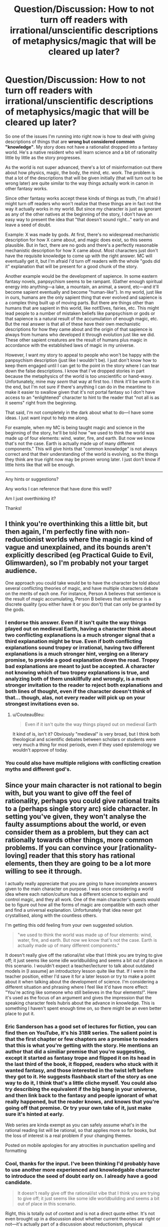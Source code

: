 #+TITLE: Question/Discussion: How to not turn off readers with irrational/unscientific descriptions of metaphysics/magic that will be cleared up later?

* Question/Discussion: How to not turn off readers with irrational/unscientific descriptions of metaphysics/magic that will be cleared up later?
:PROPERTIES:
:Author: Cuz_Im_TFK
:Score: 45
:DateUnix: 1533335514.0
:DateShort: 2018-Aug-04
:END:
So one of the issues I'm running into right now is how to deal with giving descriptions of things that are *wrong but considered common "knowledge"*. My story does not have a rationalist dropped into a fantasy world. He's a native resident who will learn science and a bit of rationality little by little as the story progresses.

As the world is not super advanced, there's a lot of misinformation out there about how physics, magic, the body, the mind, etc. work. The problem is that a lot of the descriptions that will be given initially (that will turn out to be wrong later) are quite similar to the way things actually work in canon in other fantasy works.

Since other fantasy works accept these kinds of things as truth, I'm afraid I might turn off readers who won't realize that these things are in fact not the way it actually works in my world. But since my character is just as ignorant as any of the other natives at the beginning of the story, I don't have an easy way to present the idea that "that doesn't sound right..." early on and leave a seed of doubt.

Example: X was made by gods. At first, there's no widespread mechanistic description for how X came about, and magic does exist, so this seems plausible. But in fact, there are no gods and there's a perfectly reasonable mechanistic description for how X came about. Most characters just don't have the requisite knowledge to come up with the right answer. MC will eventually get it, but I'm afraid I'd turn off readers with the whole "gods did it" explanation that will be present for a good chunk of the story.

Another example would be the development of sapience. In some eastern fantasy novels, panpsychism seems to be rampant. (Gather enough spiritual energy into anything---a lake, a mountain, an animal, a sword, etc---and it'll become sapient eventually and become "human-like"). In my world, just like in ours, humans are the only sapient thing that ever evolved and sapience is a complex thing built up of moving parts. But there are things other than humans that are sapient in this world, like not!Elves, fairies, etc. This might lead people to a number of mistaken beliefs like panpsychism or gods or that sapience is a natural result of the accumulation of enough magic, etc. But the real answer is that all of these have their own mechanistic descriptions for how they came about and the origin of that sapience is always from humans who developed it through evolution just like we did. These other sapient creatures are the result of humans plus magic in accordance with the established laws of magic in my universe.

However, I want my story to appeal to people who won't be happy with the panpsychism description (just like I wouldn't be). I just don't know how to keep them engaged until I can get to the point in the story where I can tear down the false descriptions. I know that I've dropped stories in part because the metaphysics of the world is too unscientific or hand-wavy. Unfortunately, mine may /seem/ that way at first too. I think it'll be worth it in the end, but I'm not sure if there's anything I can do in the meantime to make it easier to swallow given that it's not portal fantasy so I don't have access to an "enlightened" character to hint to the reader that "not all is as it seems" right from the beginning.

That said, I'm not completely in the dark about what to do---I have some ideas. I just want input to help me along.

For example, when my MC is being taught magic and science in the beginning of the story, he'll be told how "we used to think the world was made up of four elements: wind, water, fire, and earth. But now we know that's not the case. Earth is actually made up of many different components." This will give hints that "common knowledge" is not always correct and that their understanding of the world is evolving, so the things they think are true right now may be proven wrong later. I just don't know if little hints like that will be enough.

--------------

Any hints or suggestions?

Any works I can reference that have done this well?

Am I just overthinking it?

Thanks!


** I think you're overthinking this a little bit, but then again, I'm perfectly fine with non-reductionist worlds where the magic is kind of vague and unexplained, and its bounds aren't explicitly described (eg Practical Guide to Evil, Glimwarden), so I'm probably not your target audience.

One approach you could take would be to have the character be told about several conflicting theories of magic, and have multiple characters debate on the merits of each one. For instance, Person A believes that sentience is the result of magic accumulating, Person B believes that sentience is a discrete quality (you either have it or you don't) that can only be granted by the gods.
:PROPERTIES:
:Author: CouteauBleu
:Score: 50
:DateUnix: 1533340735.0
:DateShort: 2018-Aug-04
:END:

*** I endorse this answer. Even if it isn't quite the way things played out on medieval Earth, having a character think about two conflicting explanations is a much stronger signal that a third explanation might be true. Even if both conflicting explanations sound tropey or irrational, having two different explanations is a much stronger hint, verging on a literary promise, to provide a good explanation down the road. Tropey bad explanations are meant to just be accepted. A character not knowing which of two tropey explanations is true, and analyzing both of them unskillfully and wrongly, is a much stronger invitation to the reader to reject both explanations and both lines of thought, even if the character doesn't think of that... though, alas, not every reader will pick up on your strongest invitations even so.
:PROPERTIES:
:Author: EliezerYudkowsky
:Score: 24
:DateUnix: 1533449477.0
:DateShort: 2018-Aug-05
:END:

**** u/CouteauBleu:
#+begin_quote
  Even if it isn't quite the way things played out on medieval Earth
#+end_quote

It kind of is, isn't it? Obviously "medieval" is very broad, but I think both theological and scientific debates between scholars or students were very much a thing for most periods, even if they used epistemology we wouldn't approve of today.
:PROPERTIES:
:Author: CouteauBleu
:Score: 5
:DateUnix: 1533598774.0
:DateShort: 2018-Aug-07
:END:


*** You could also have multiple religions with conflicting creation myths and different god's.
:PROPERTIES:
:Author: Gauntlet
:Score: 6
:DateUnix: 1533421151.0
:DateShort: 2018-Aug-05
:END:


** Since your main character is not rational to begin with, but you want to give off the feel of rationality, perhaps you could give rational traits to a (perhaps single story arc) side character. In setting you've given, they won't analyse the faulty assumptions about the world, or even consider them as a problem, but they can act rationally towards other things, more common problems. If you can convince your [rationality-loving] reader that this story has rational elements, then they are going to be a lot more willing to see it through.

I actually really appreciate that you are going to have incomplete answers given to the main character on purpose. I was once considering a world idea where each nation/culture has a different science to explain and control magic, and they all work. One of the main character's quests would be to figure out how all the forms of magic are compatible with each other and find a universal explanation. Unfortunately that idea never got crystallised, along with the countless others.

I'm getting this odd feeling from your own suggested solution.

#+begin_quote
  "we used to think the world was made up of four elements: wind, water, fire, and earth. But now we know that's not the case. Earth is actually made up of many different components."
#+end_quote

It doesn't really give off the rational/ist vibe that I think you are trying to give off; it just seems like some idle worldbuilding and seems a bit out of place in this scenario. I wouldn't expect a teacher/lecturer to talk about outdated models in [I assume] an introductory lesson quite like that. If I were in the teacher position, either I'd save it for a later lesson or try to make a point about it when talking about the development of science. I'm considering a different situation and phrasing where I feel like it'd have more effect: "You're acting like someone who still believes in the four elements!". Here it's used as the focus of an argument and gives the impression that the speaking character feels hubris about the advance in knowledge. This is something I haven't spent enough time on, so there might be an even better place to put it.
:PROPERTIES:
:Author: causalchain
:Score: 13
:DateUnix: 1533340997.0
:DateShort: 2018-Aug-04
:END:

*** Eric Sanderson has a good set of lectures for fiction, you can find then on YouTube, it's his 318R series. The salient point is that the first chapter or few chapters are a promise to readers that this is what you're getting with the story. He mentions an author that did a similiar premise that you're suggesting, except it started as fantasy trope and flipped it on its head in the last third of the book, it flopped, readers who stuck with it wanted fantasy, and those interested in the twist left before they got to it. He suggests flashback start of the story as one way to do it, I think that's a little cliche myself. You could also try describing the equivalent if the big bang in your universe, and then link back to the fantasy and people ignorant of what really happened, but the reader knows, and knows that you're going off that premise. Or try your own take of it, just make sure it's hinted at early.

Web series are kinda exempt as you can safely assume what's in the rational reading list will be rational, so that applies more so for books, but the loss of interest is a real problem if your changing themes.

Posted on mobile apologies for any atrocities in punctuation spelling and formatting
:PROPERTIES:
:Author: clc02
:Score: 14
:DateUnix: 1533383655.0
:DateShort: 2018-Aug-04
:END:


*** Cool, thanks for the input. I've been thinking I'd probably have to use another more experienced and knowledgable character to introduce the seed of doubt early on. I already have a good candidate.

#+begin_quote
  It doesn't really give off the rational/ist vibe that I think you are trying to give off; it just seems like some idle worldbuilding and seems a bit out of place in this scenario.
#+end_quote

Right, this is totally out of context and is not a direct quote either. It's not even brought up in a discussion about whether current theories are right or not---it's actually part of a discussion about reductionism, physical quantities, and the different "layers of reality" at which you can do math/physics, because that's the basis for systemic magic in this world. But old-school magic based on "the elements" also worked to some extent, and that's important to magical theory, so there's a reason for discussing it early on in magic training.

Thanks!
:PROPERTIES:
:Author: Cuz_Im_TFK
:Score: 5
:DateUnix: 1533345961.0
:DateShort: 2018-Aug-04
:END:


** You can't be too timid and embarrassed when you're writing your false explanations about things created by gods and such. You must write it in a way that makes me want to believe it, /then/ tear it down. It will have all the more power that way. It may turn the reader off if you set up a pathetic straw-man of a belief, but if you set up something compelling the reader won't care if it's wrong.

Readers aren't turned off by bad metaphysics, they are turned off by bad writing. Write well, create compelling characters and a compelling world, and let even your false explanations be compelling and seem as justified convictions, and it won't matter what your metaphysics are.

Check out pretty much any of the great fantasy novels for good writing with non-scientific metaphysics.

Look at for instance the Chronicles of Narnia. The metaphysics is laughable. The morality is bad. It veers into outright bigotry and racism at times. Frankly the whole thing is downright offensive. Yet it's a very compelling story. His truths were wrong but he wrote them beautifully, and by the end, you can understand why he believes them.

#+begin_quote
  "we used to think the world was made up of four elements: wind, water, fire, and earth. But now we know that's not the case. Earth is actually made up of many different components." This will give hints that "common knowledge"
#+end_quote

The problem here is that it makes us think "lol what idiots, why would they just pick four random things and think things are made of that"? There is actually a perfectly compelling reason why people thought that - gas (wind), liquid (water), solid (earth) are the three phases of matter, and "fire" is another common thing we commonly encounter which clearly isn't anything like any of the first three.

Remember, level 1 intelligent characters [[http://yudkowsky.tumblr.com/writing/level1intelligent]]
:PROPERTIES:
:Author: eroticas
:Score: 11
:DateUnix: 1533367730.0
:DateShort: 2018-Aug-04
:END:

*** u/derefr:
#+begin_quote
  if you set up something compelling the reader won't care if it's wrong
#+end_quote

...as long as you tear it down on the right story beat. In the Hero's Journey model, that'd be about 1/3rd of the way through the story. Any further, and it starts feeling like a Deus Ex Machina (if that new knowledge allows the protagonist to solve a problem.)

On the other hand, if the new knowledge /causes/ problems, you can introduce it as late as you like. Brandon Sanderson's /Mistborn/ series /ends/ the first book with a reveal that the heroes' beliefs about how the setting works were flawed. Works fine!

And then there's a whole 'nother kind of timing for world-building reveals in mystery fiction.
:PROPERTIES:
:Author: derefr
:Score: 2
:DateUnix: 1534102562.0
:DateShort: 2018-Aug-13
:END:


** You could have your explanations come from an in-universe source that is proven wrong about some other claim (of a significance for you to determine) early on in the story to establish that source as fallible.

Then, having built the rules based on that source, have the magic, as described by the narrator rather than character, start to deviate from those rules. Subtle at first, but an attentive reader should start to notice. These seeds should also be laid early so it does not run the risk of looking like an asspull later. Try to get the character to notice shortly after the reader has.
:PROPERTIES:
:Author: Trips-Over-Tail
:Score: 8
:DateUnix: 1533375090.0
:DateShort: 2018-Aug-04
:END:


** Essentially, you're trying to create an expectation that there's more to the world than the face value presentation. There's several ways to do it, I'll list them in an order of what I consider to be most effective.

1. Have the protagonist question or remain uncertain with regards to the presented facts. This is easiest and most effective tool of introducing doubt as everyone sympathizes with the MC.
2. Establish the information comes from an unreliable source. If an old man living in the middle of fuck-off nowhere tells the protagonist elves are all evil, than an average reader will pick up that this is mostly racism. This is extreme but keep in mind most institutions have their own agendas.
3. Present many possible answers using characters. If something is not understood well, there will be debate about it. Different people might believe different explanations - this would make exposition more interesting and could tie into your characterization.
4. Contradict the face value facts with your worldbuilding. This is analogous to the point above, only instead of characters articulating different possibilities, you let the world do it for you. If an oracle is said to be an all-powerful seer but their nation is losing the war, an acute reader will realize that something is afoot.
:PROPERTIES:
:Author: haiku_fornification
:Score: 8
:DateUnix: 1533384354.0
:DateShort: 2018-Aug-04
:END:

*** This is by far the most actionable comment. I'd considered most of these, but it's helpful to see your preferences in order. Thanks!
:PROPERTIES:
:Author: Cuz_Im_TFK
:Score: 3
:DateUnix: 1533437216.0
:DateShort: 2018-Aug-05
:END:


** A nice "meta" way would couple it with something that the average reader would know but the protag wouldn't.

It depends how subtle you want it to be, for example claiming that "X is obviously magical for the same reasons Gravity is" would make the reader think that something is not quite right in that statement.
:PROPERTIES:
:Author: Zeikos
:Score: 6
:DateUnix: 1533373477.0
:DateShort: 2018-Aug-04
:END:


** You can get a lot of mileage in the execution, with the word choice and demeanor of the various characters. If the mentor figure is teaching about elements and describes how people figured out the truth, and then the next thing they talk about sounds more like they're reciting something they heard from someone else, the contrast will heighten suspicion of the second concept.

To make it even stronger, you can play off of the characters' personalities themselves. If the MC is asking the local priest about the mysterious divine artifacts and the priest gives a non-answer with a tone that brooks no argument, readers will notice that the priest is an unreliable source, not acting as your hand to send information to the reader but as a stubborn closed-minded old man, and that can cast a measure of doubt on what he's talking about.

If you want a really strong case for doubt though, you can connect the theory to something the readers already know is false. Imagine, for instance, a teacher incorrectly saying that magic is stored in a person's blood. It's /plausible/, in a fantasy world, but he then goes on to say that the purpose of the heart is to purify magic, and your heartbeat is your body's magic resonating with the purification happening in the heart. Readers will see that as a red flag, because we all know that hearts pump blood so that it can bring oxygen to the rest of your body. Either biology works very differently here than IRL, or the professor doesn't really know what the heart actually does. From here, execution (word choice, context, etc.) can tip the scales and make it sound like the professor's wrong about hearts purifying magic, and if the reader doubts that hearts purify magic, that doubt seeps into the idea that magic is stored in the blood.

There's honestly a lot of room for you to signal that a theory shouldn't be trusted, but the line you have to straddle is getting that across to the /reader/ clearly while still sounding plausible for the person teaching it to believe. An old priest can easily hold any religious-based teaching as dogma, but you have to take a subtler hand with your open-minded mentor who's excited about stuff like the periodic table overturning classical thought (unless it's on a topic /he's/ zealous about, in which case he can be a lot more uncritical of bad theories)
:PROPERTIES:
:Author: InfernoVulpix
:Score: 7
:DateUnix: 1533430098.0
:DateShort: 2018-Aug-05
:END:


** Don't worry too much about it. It's quite possible to write from a character's viewpoint which might include many unscientific beliefs, while still having the world be rational. It could come across as being something like historical fiction with characters who were not scientifically educated - i.e. most of them.

One way to do it may be to drop in things in the background, or what the character sees, which are indications that this world of yours is not 100% Earthlike. The character may be completely familiar with them (elves run the local store), or they may consider them rare enough to be noteworthy ("Saw one of the Fair Folk today in the square; they attracted quite a crowd, and not unexpectedly.") or even completely strange and inexplicable ("The necklace glowed! Like a star, like the Northern Lights, like a beacon of holy promise!"), but the point is that it's being experienced by the viewpoint character; it's not something they've heard about from another person.

If you have multiple wrong interpretations of the world, introduce multiple characters who each hold one of those views. It generates an interest in the reader as to which of them (if any) will turn out to be correct, and provides a basis for character depth - can they work alongside or be friends with those of opposing views? Are they unable to countenance any challenge to their own beliefs? In addition, are the people holding those opposing beliefs in a position of teacher, sage, or other semi-official information source for the main character? That makes it more important to the character and plot: if Parent 1 says the world is like this, but Teacher 2 says it's like that, and Wise Sage 3 says it's something else entirely, who is right? One of them? All of them? None of them? The character needs to go out into the world and find out for themselves. And perhaps they may get ahead by applying investigatory techniques from all those sources...
:PROPERTIES:
:Author: Geminii27
:Score: 3
:DateUnix: 1533373374.0
:DateShort: 2018-Aug-04
:END:


** I don't think there's anything wrong with having such things. It should be normally understood that of course every world will have wrong beliefs. Sometimes people will be /absolutely sure/ of their wrong beliefs. Ask any astronomer of 1000 years ago, they would have told you the Earth was the centre of the universe.

Anyone who reads fantasy should be aware that the rules /may/ be different, but that doesn't mean everything a character (or even an in-universe narrator) says is trustworthy. If you want to hint at the existence of other/deeper truths, you may do so by having someone ask a question that challenges the commonly held paradigm and receives a blatantly unsatisfactory answer, or by referencing some minor 'heretic' belief that is considered absurd but actually sounds sensible to our modern ears.
:PROPERTIES:
:Author: SimoneNonvelodico
:Score: 2
:DateUnix: 1533367927.0
:DateShort: 2018-Aug-04
:END:


** the way I would handle this is to have my main character observe something which contradicts common knowledge fairly early in the story, and have him or her remember that from time to time in order to get that "something isn't quite right here..." sort of feel.
:PROPERTIES:
:Author: silver7017
:Score: 2
:DateUnix: 1533385265.0
:DateShort: 2018-Aug-04
:END:


** This is reducible to the unreliable narrator problem, I think. IANAA, but I'd approach it by giving a "common knowledge" explanation that was really obviously flawed and produced by common biases, early on. Discover strong evidence that it's false soon after; and right after that, encounter a somewhat less obvious example that hangs around for quite a while before being re-examined.
:PROPERTIES:
:Author: khafra
:Score: 2
:DateUnix: 1533389363.0
:DateShort: 2018-Aug-04
:END:


** You could have the protagonist see *something that conflicts with one or more of the explanations they've heard, or is outside what they've heard about* - someone from a place where it doesn't snow would be surprised when they discover ice/snow/related magic for the first time. Water magic might be 'unthinkable' to someone from a desert.

*Conflicting explanations* might do the job as well - the mages say magic comes from outside of you, the druids say it's within, other people say everything is made of magic, and you can use that connection to affect things. /If the characters understand that there's more than one way to do magic, then they might keep an open mind about how many types there are./
:PROPERTIES:
:Author: GeneralExtension
:Score: 2
:DateUnix: 1533414360.0
:DateShort: 2018-Aug-05
:END:


** Maybe have a setting element where people are fanatical about citations? So any info-dump is prefaced with "As the great sage Notaristotle wrote 700 years ago...". Make it clear that all this setting info the protagonist is getting is just "what some ancient person said". Throw in one or two early examples of conflicting beliefs ("Sure, Notaristotle said that, but Unkant said it was actually...") to get the ball rolling and plant the seed of the idea that the Lore of the Ancients can be improved on.
:PROPERTIES:
:Author: Iconochasm
:Score: 2
:DateUnix: 1533427927.0
:DateShort: 2018-Aug-05
:END:


** A lot of people said that you should not worry about it, but you have reasons to. I, for example, am exactly the sort of person who would stop reading your book at page 30 if I don't like your metaphysics.

More general solution, compared to everything already said, would be just trying to build up readers' trust in you as fast as possible: find the smartest thing you could show on the first 30 pages and do it. It does not necessarily have to have anything to do with metaphysics or explanations for magic or main character, it just has to be original, intelligent and awesome. Once I know you can pull off something like that, I will read everything you have written.
:PROPERTIES:
:Author: Dead_Atheist
:Score: 2
:DateUnix: 1533492405.0
:DateShort: 2018-Aug-05
:END:


** If you're having problems with the audience not accepting the core premises of your fiction then the problem is probably with the audience. Because the fiction as a concept relies on people being able to readily accept a fantastical premise to be told a story, and if they can't do that they're placing a pretty heavy weight on the storyteller to meet their unknown and probably contradictory standards.

The best advice you can be given on this subredddit is to just plow ahead with whatever ideas make sense to you, because if rationalists find your universe rational they will interact with it, and if not rationalists are not the only audience in the universe.
:PROPERTIES:
:Author: muns4colleg
:Score: 5
:DateUnix: 1533364288.0
:DateShort: 2018-Aug-04
:END:

*** I'm not so sure that the problem is with the audience in most cases where the audience won't accept the core premises of the setting.

This could be used to excuse basically any setting where the core premises aren't remotely consistent and are constantly contradicting each other and displaying massive differences between what we are shown vs what we are told, with none of the characters seeming to notice the disrepancy.

Most disrepancies are fine, so long as the characters in question would notice any disrepancy that is obvious to a layman. This is called a "lampshade" and can be used to move a strange phenomenon from the "this seems like the writer didn't realize he was contradicting themself" bucket to the "this is a weird thing that occurs in the setting and characters are aware that it's weird" bucket.
:PROPERTIES:
:Author: Hust91
:Score: 3
:DateUnix: 1533403665.0
:DateShort: 2018-Aug-04
:END:


*** I'm not so sure that the problem is with the audience in most cases where the audience won't accept the core premises of the setting.

This could be used to excuse basically any setting where the core premises aren't remotely consistent and are constantly contradicting each other and displaying massive differences between what we are shown vs what we are told, with none of the characters seeming to notice the disrepancy.

Most disrepancies are fine, so long as the characters in question would notice any disrepancy that is obvious to a layman.
:PROPERTIES:
:Author: Hust91
:Score: 0
:DateUnix: 1533403533.0
:DateShort: 2018-Aug-04
:END:


** Hard to get into detail without knowing a bit more about the setting, but generally you could have the MC learn from asking a lot of questions growing up that the explanations he's hearing aren't solid, even if he can't think of any better ones.

If the wrong explanations extend to his teacher(s) as well, you could mention that there are other fringe theories out there that generally aren't accepted but can't be proven wrong either. Just enough to allow doubt in the main theory.
:PROPERTIES:
:Author: Badewell
:Score: 1
:DateUnix: 1533340241.0
:DateShort: 2018-Aug-04
:END:


** Just like in real life? ;)

I'd make it sound like a real unscientific idea, you're not wanting for inspiration. Maybe have your character think it sounds a bit odd but rationalize it away, or mirror real life institutions and movements relevant to the idea. Have some old wise man spewing profound sounding things that don't actually have any substance. If you don't want your character to pick up on that, show them having difficulty understanding what is trying to be said and not being able to work out the problem. That will show to your readers that those ideas probably aren't part of the canon of the world.

You could have it fit the [[https://rationalwiki.org/wiki/Pseudoscience#Characteristics_of_pseudoscience][characteristics of a pseudoscience]] and see if readers pick up on that as well, but a lot of those things are something you'd see in a work of fiction with magical elements anyway since writers tend not to be very scientifically literate.

If the story is engaging people will overlook that sort of thing until you get into the deep explanations, and if it's not engaging it won't matter anyway. Don't worry too much about it.
:PROPERTIES:
:Author: EthanCC
:Score: 1
:DateUnix: 1533439998.0
:DateShort: 2018-Aug-05
:END:


** Like everyone else said, having multiple contradictory explanations presented by characters is probably the best, but if you're still worried about this consider just putting it explicitly in an author's note before the actual book starts? Basically the same idea as a trigger warning. This does sacrifice some immersion and is a bit of a spoiler, but might still be worth it.
:PROPERTIES:
:Author: ArmokGoB
:Score: 1
:DateUnix: 1533457739.0
:DateShort: 2018-Aug-05
:END:


** (The replies to this have been really interesting to read!) Throwing out an idea that I didn't spot elsewhere: if it's acceptable/intended to have a disconnect between what the protagonist and reader think is true about the world, then at the very beginning there could be a short passage where the(/a, if mostly first-person, or even the future narrator if first-person) narrator introduces the world and/or protagonist, perhaps directly commenting on the misguided nature of what is thought to be true.

Third-person narration could be something like 'Far, far away, in a land where they still think that men were fashioned by gods out of clay...'; first-person narration could be 'I sigh as I remember all the things that seemed so normal to me then that seem patently absurd today', though of course that would give away the protagonist's survival, unless it's set in a moment of reflection/conversation partway through the plot and/or right before a climax, to which the plot catches up and then carries the protagonist along in another life-risking.
:PROPERTIES:
:Author: MultipartiteMind
:Score: 1
:DateUnix: 1533523804.0
:DateShort: 2018-Aug-06
:END:


** I'd start out (it sounds like your character is in an educational institution where this would be applicable) by having the character attend a lecture in which one of the teachers outright /tells/ the class that what they are teaching is less than perfectly correct. ("Half of what is in your textbooks is wrong. However, we don't yet know which half.")

After this, present everything in terms of dialogue or opinions, so that it's clear that this is just how someone /thinks/ it works, not how it really works. (Even better, have characters disagree about how it works in minor ways - e.g. one character says it's a cat spirit while another insists it's a dog spirit, suggesting that neither can be sure). Save omniscient third-person narration for things that actually work that way in your world. (Depending on your tone, you can even have the omniscient third-person narrator point out that characters have got certain things wrong - but never (or almost never) use it to explain what the right thing is, unless the hero also finds out in a nearby scene.
:PROPERTIES:
:Author: CCC_037
:Score: 1
:DateUnix: 1533567660.0
:DateShort: 2018-Aug-06
:END:


** I think you will get a surprising amount of milage out of having your MC cite their sources, even in their internal monologue.

For example, instead of writing "The mage was referring to the four elements which make up all things" write "The mage was referring to the four elements which Aunt Mertle taught me make up all things" or "as anyone who went to school would know those were the 4 elements which make up all things".

This will establish the epistemological provenance your MC's common knowledge, which both foreshadowed that source being relavent later, and implies that the knowledge may not be as common or correct as the MC believes. It is not after all "word of god" exposition if it's actually just "word of Aunt Mertle, who later turns out to also think all rivers flow south", or "word of some one who probably has an agenda".
:PROPERTIES:
:Author: turtleswamp
:Score: 1
:DateUnix: 1533586970.0
:DateShort: 2018-Aug-07
:END:


** I wouldn't be personally turned off by a story where a character stated "x was made by gods" only to be later proven wrong.

if you give hints that rational explanations are being *sought* this is probably sufficient. HPMOR has plenty of characters that believe goofy things, and in fact the world itself doesn't conform to physical rules we'd expect, but harry's pursuit of a rational explanation is sufficient.
:PROPERTIES:
:Author: wren42
:Score: 1
:DateUnix: 1533742634.0
:DateShort: 2018-Aug-08
:END:

*** Right, that's part of the struggle I was trying to describe in the OP. I don't have a character who's conveniently "rational" from the beginning with a bunch of study-based knowledge. For HJPEV, it's easy to say "that doesn't sound right" or "there's no way that's the way it works" or "that violates all principles of ______!" and we as the readers instantly know that there's now a metaphysical question: does the science prevail here, or does magic mumbojumbo override the science in this case?"

That's a lot less easy to do when your MC is a preteen going through his initial education and has no reason to distrust his teachers who are misinformed about a lot of things (just like most teachers were 300 years ago in our society).
:PROPERTIES:
:Author: Cuz_Im_TFK
:Score: 1
:DateUnix: 1533759102.0
:DateShort: 2018-Aug-09
:END:

**** can you introduce a side-character earlier on that foreshadows some dissent to the mainstream view, even if the MC doesn't follow them down the rabbit hole right away?

if there's an off comment from a Skeptic in a bar or hints of a heretic sect it sows the seeds of questioning the rules of reality we are being fed as readers.
:PROPERTIES:
:Author: wren42
:Score: 1
:DateUnix: 1533760194.0
:DateShort: 2018-Aug-09
:END:


** If you're as funny as Douglas Adams, this is what a /subjective/ third-person omniscient narrator is for: saying the smart thing (or hanging a lampshade) when it wouldn't make sense for any actual character to do so.

Come to think of it, /is/ there any ratfic in the Doug Adams narrative style? Everything I've read so far seems to keep to a third-person limited-omniscient narrative style, where "narration" is just the viewpoint character's thoughts interjected as they experience or recount a scene.
:PROPERTIES:
:Author: derefr
:Score: 1
:DateUnix: 1534101823.0
:DateShort: 2018-Aug-12
:END:

*** u/Cuz_Im_TFK:
#+begin_quote
  Everything I've read so far seems to keep to a third-person limited-omniscient narrative style, where "narration" is just the viewpoint character's thoughts interjected as they experience or recount a scene.
#+end_quote

This is called [[https://en.wikipedia.org/wiki/Free_indirect_speech][Free Indirect Speech]] and yes, it does seem that pretty much all ratfics use it in place of having a subjective narrative voice.

#+begin_quote
  Come to think of it, is there any ratfic in the Doug Adams narrative style?
#+end_quote

I don't know any ratfics that use it, but one of the non-ratfic webnovels I'm following has a distinct, and hilarious, narrative voice and perspective: [[https://www.royalroad.com/fiction/8894/everybody-loves-large-chests][Everybody Loves Large Chests]]. (Note that the fic name is a pun and isn't actually referring to breasts, though the fic does indeed contain lewd content) While not a rational fic itself, it's very good at playing by a lot of the rules that rational fics do: Magic A is Magic A, everyone has a good reason for doing the things they do, the things that happen in-setting happen for reasons other than just plot convenience, etc. It follows the story of a semi-sentient monster that gains intelligence and cunning throughout the course of the story. Oh, and the worldbuilding is fantastic. I definitely recommend it.
:PROPERTIES:
:Author: Cuz_Im_TFK
:Score: 1
:DateUnix: 1534106492.0
:DateShort: 2018-Aug-13
:END:
